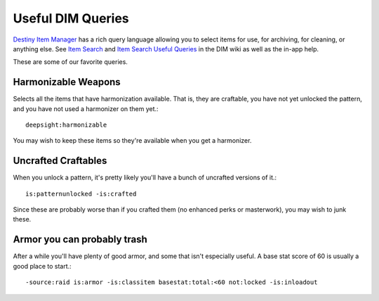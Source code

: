 Useful DIM Queries
==================

`Destiny Item Manager <https://app.destinyitemmanager.com/>`_ has a rich query language allowing you to select items for use, for archiving, for cleaning, or anything else. See `Item Search <https://github.com/DestinyItemManager/DIM/wiki/Item-Search>`_ and `Item Search Useful Queries <https://github.com/DestinyItemManager/DIM/wiki/Item-Search-Useful-Queries>`_ in the DIM wiki as well as the in-app help.

These are some of our favorite queries.

Harmonizable Weapons
--------------------

Selects all the items that have harmonization available. That is, they are craftable, you have not yet unlocked the pattern, and you have not used a harmonizer on them yet.::

  deepsight:harmonizable

You may wish to keep these items so they're available when you get a harmonizer.

Uncrafted Craftables
--------------------

When you unlock a pattern, it's pretty likely you'll have a bunch of uncrafted versions of it.::

  is:patternunlocked -is:crafted

Since these are probably worse than if you crafted them (no enhanced perks or masterwork), you may wish to junk these.

Armor you can probably trash
----------------------------

After a while you'll have plenty of good armor, and some that isn't especially useful. A base stat score of 60 is usually a good place to start.::

-source:raid is:armor -is:classitem basestat:total:<60 not:locked -is:inloadout
